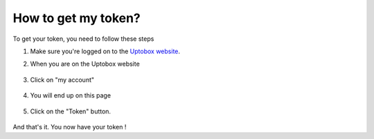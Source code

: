 How to get my token?
============

To get your token, you need to follow these steps

1. Make sure you're logged on to the `Uptobox website <https://uptobox.com/>`_.
2. When you are on the Uptobox website

    .. image:: images/token-step1.png
      :width: 1000

3. Click on "my account"

    .. image:: images/token-step2.png
      :width: 500

4. You will end up on this page

    .. image:: images/token-step3.png
      :width: 1000

5. Click on the "Token" button.

    .. image:: images/token-step4.png
      :width: 500
  
And that's it. You now have your token !
